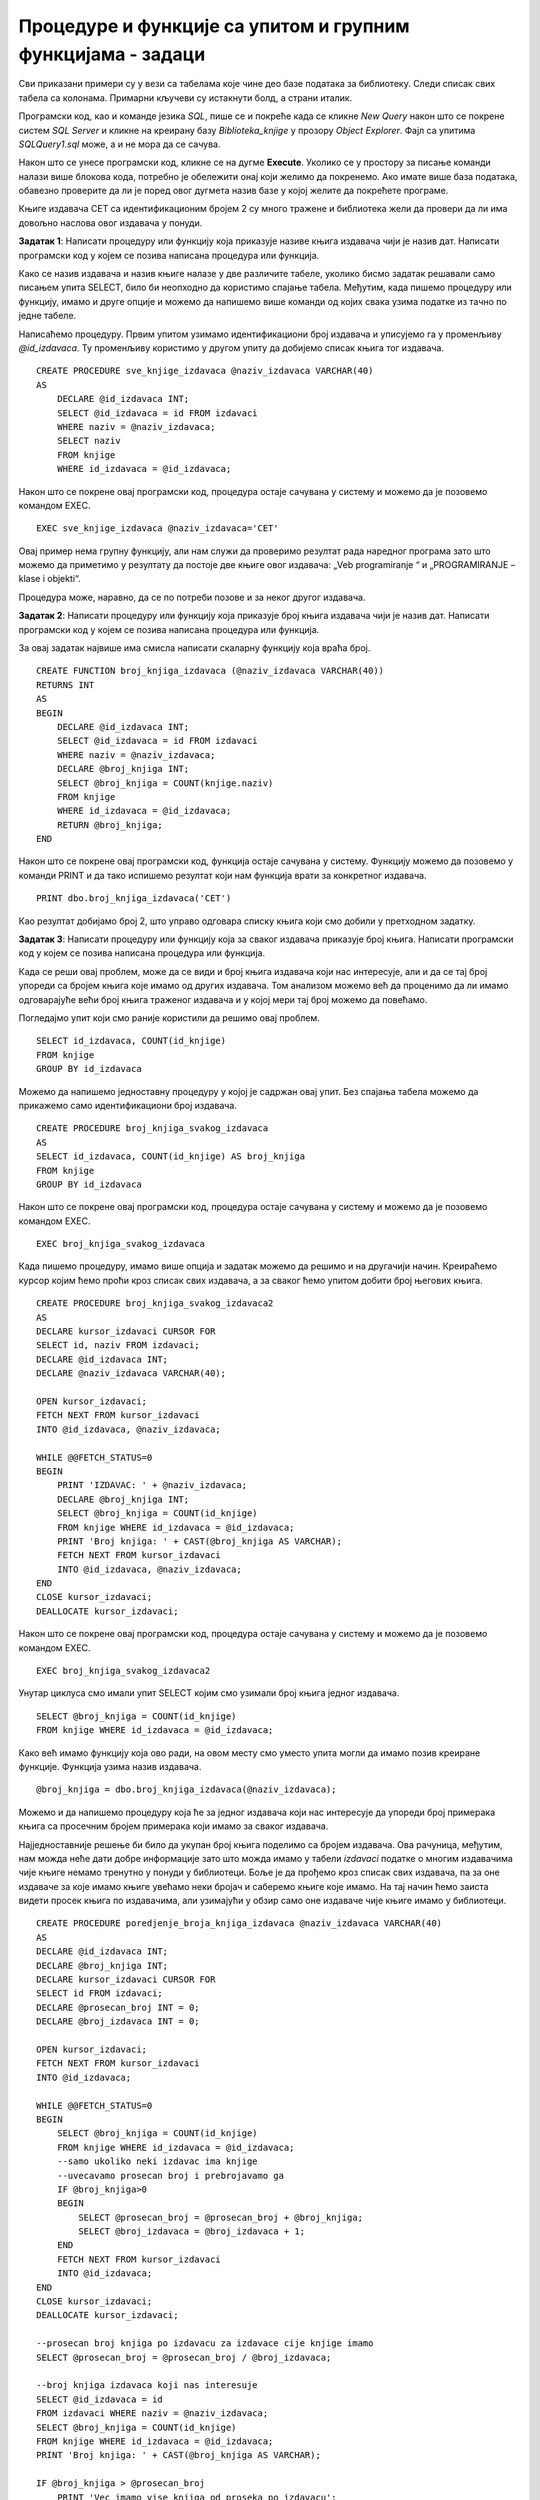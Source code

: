 Процедуре и функције са упитом и групним функцијама - задаци
============================================================

.. suggestionnote::

    У упитима се често користе групне функције и таквим упитима смо већ посветили посебну пажњу. Када пишемо процедуре и функције, често имамо прилику да решавању проблема приступимо и на другачији начин и то ћемо илустровати кроз различите задатке. 

    У примерима који следе нема спајања табела, тј. подаци се узимају из по једне табеле. 

    Детаљно објашњење формирања упита SELECT који пишемо као део процедуре или функције је дато раније у материјалима и по потреби је могуће вратити се на тај део да би се додатно разумело како смо дошли до комплетног решења. 

Сви приказани примери су у вези са табелама које чине део базе података за библиотеку. Следи списак свих табела са колонама. Примарни кључеви су истакнути болд, а страни италик. 

.. image:: ../../_images/slika_512a.jpg
    :width: 600
    :align: center

Програмски код, као и команде језика *SQL*, пише се и покреће када се кликне *New Query* након што се покрене систем *SQL Server* и кликне на креирану базу *Biblioteka_knjige* у прозору *Object Explorer*. Фајл са упитима *SQLQuery1.sql* може, а и не мора да се сачува.

Након што се унесе програмски код, кликне се на дугме **Execute**. Уколико се у простору за писање команди налази више блокова кода, потребно је обележити онај који желимо да покренемо. Ако имате више база података, обавезно проверите да ли је поред овог дугмета назив базе у којој желите да покрећете програме. 

.. image:: ../../_images/slika_510a.jpg
    :width: 600
    :align: center

Књиге издавача СЕТ са идентификационим бројем 2 су много тражене и библиотека жели да провери да ли има довољно наслова овог издавача у понуди. 

.. infonote::

    НАПОМЕНА: На основу овог захтева има смисла формулисати неколико различитих задатка. 



**Задатак 1**: Написати процедуру или функцију која приказује називe књига издавача чији је назив дат. Написати програмски код у којем се позива написана процедура или функција. 

Како се назив издавача и назив књиге налазе у две различите табеле, уколико бисмо задатак решавали само писањем упита SELECT, било би неопходно да користимо спајање табела. Међутим, када пишемо процедуру или функцију, имамо и друге опције и можемо да напишемо више команди од којих свака узима податке из тачно по једне табеле. 

Написаћемо процедуру. Првим упитом узимамо идентификациони број издавача и уписујемо га у променљиву *@id_izdavaca*. Ту променљиву користимо у другом упиту да добијемо списак књига тог издавача. 

::

    CREATE PROCEDURE sve_knjige_izdavaca @naziv_izdavaca VARCHAR(40)
    AS
        DECLARE @id_izdavaca INT;
        SELECT @id_izdavaca = id FROM izdavaci
        WHERE naziv = @naziv_izdavaca;
        SELECT naziv
        FROM knjige
        WHERE id_izdavaca = @id_izdavaca;

Након што се покрене овај програмски код, процедура остаје сачувана у систему и можемо да је позовемо командом EXEC. 

::

    EXEC sve_knjige_izdavaca @naziv_izdavaca='CET'

Овај пример нема групну функцију, али нам служи да проверимо резултат рада наредног програма зато што можемо да приметимо у резултату да постоје две књиге овог издавача: „Veb programiranje “ и „PROGRAMIRANJE – klase i objekti“. 

Процедура може, наравно, да се по потреби позове и за неког другог издавача. 

**Задатак 2**: Написати процедуру или функцију која приказује број књига издавача чији је назив дат. Написати програмски код у којем се позива написана процедура или функција.

За овај задатак највише има смисла написати скаларну функцију која враћа број. 

::

    CREATE FUNCTION broj_knjiga_izdavaca (@naziv_izdavaca VARCHAR(40))
    RETURNS INT
    AS
    BEGIN
        DECLARE @id_izdavaca INT;
        SELECT @id_izdavaca = id FROM izdavaci
        WHERE naziv = @naziv_izdavaca;
        DECLARE @broj_knjiga INT;
        SELECT @broj_knjiga = COUNT(knjige.naziv)
        FROM knjige
        WHERE id_izdavaca = @id_izdavaca;
        RETURN @broj_knjiga;
    END

Након што се покрене овај програмски код, функција остаје сачувана у систему. Функцију можемо да позовемо у команди PRINT и да тако испишемо резултат који нам функција врати за конкретног издавача. 

::

    PRINT dbo.broj_knjiga_izdavaca('CET')

Као резултат добијамо број 2, што управо одговара списку књига који смо добили у претходном задатку. 

**Задатак 3**: Написати процедуру или функцију која за сваког издавача приказује број књига. Написати програмски код у којем се позива написана процедура или функција.

Када се реши овај проблем, може да се види и број књига издавача који нас интересује, али и да се тај број упореди са бројем књига које имамо од других издавача. Том анализом можемо већ да проценимо да ли имамо одговарајуће већи број књига траженог издавача и у којој мери тај број можемо да повећамо. 

Погледајмо упит који смо раније користили да решимо овај проблем.

::

    SELECT id_izdavaca, COUNT(id_knjige)
    FROM knjige
    GROUP BY id_izdavaca

Можемо да напишемо једноставну процедуру у којој је садржан овај упит. Без спајања табела можемо да прикажемо само идентификациони број издавача.

::

    CREATE PROCEDURE broj_knjiga_svakog_izdavaca
    AS
    SELECT id_izdavaca, COUNT(id_knjige) AS broj_knjiga
    FROM knjige
    GROUP BY id_izdavaca

Након што се покрене овај програмски код, процедура остаје сачувана у систему и можемо да је позовемо командом EXEC. 

::

    EXEC broj_knjiga_svakog_izdavaca


.. image:: ../../_images/slika_5110a.jpg
    :width: 600
    :align: center

Када пишемо процедуру, имамо више опција и задатак можемо да решимо и на другачији начин. Креираћемо курсор којим ћемо проћи кроз списак свих издавача, а за сваког ћемо упитом добити број његових књига. 

::

    CREATE PROCEDURE broj_knjiga_svakog_izdavaca2
    AS
    DECLARE kursor_izdavaci CURSOR FOR
    SELECT id, naziv FROM izdavaci;
    DECLARE @id_izdavaca INT;
    DECLARE @naziv_izdavaca VARCHAR(40);

    OPEN kursor_izdavaci;
    FETCH NEXT FROM kursor_izdavaci 
    INTO @id_izdavaca, @naziv_izdavaca;

    WHILE @@FETCH_STATUS=0
    BEGIN
        PRINT 'IZDAVAC: ' + @naziv_izdavaca;
        DECLARE @broj_knjiga INT;
        SELECT @broj_knjiga = COUNT(id_knjige)
        FROM knjige WHERE id_izdavaca = @id_izdavaca;
        PRINT 'Broj knjiga: ' + CAST(@broj_knjiga AS VARCHAR);
        FETCH NEXT FROM kursor_izdavaci 
        INTO @id_izdavaca, @naziv_izdavaca;
    END
    CLOSE kursor_izdavaci;
    DEALLOCATE kursor_izdavaci;

Након што се покрене овај програмски код, процедура остаје сачувана у систему и можемо да је позовемо командом EXEC. 

::

    EXEC broj_knjiga_svakog_izdavaca2

.. image:: ../../_images/slika_5110b.jpg
    :width: 600
    :align: center

Унутар циклуса смо имали упит SELECT којим смо узимали број књига једног издавача.

::

    SELECT @broj_knjiga = COUNT(id_knjige)
    FROM knjige WHERE id_izdavaca = @id_izdavaca;

Како већ имамо функцију која ово ради, на овом месту смо уместо упита могли да имамо позив креиране функције. Функција узима назив издавача.

::

    @broj_knjiga = dbo.broj_knjiga_izdavaca(@naziv_izdavaca);

Можемо и да напишемо процедуру која ће за једног издавача који нас интересује да упореди број примерака књига са просечним бројем примерака који имамо за сваког издавача. 

Најједноставније решење би било да укупан број књига поделимо са бројем издавача. Ова рачуница, међутим, нам можда неће дати добре информације зато што можда имамо у табели *izdavaci* податке о многим издавачима чије књиге немамо тренутно у понуди у библиотеци. Боље је да прођемо кроз списак свих издавача, па за оне издаваче за које имамо књиге увећамо неки бројач и саберемо књиге које имамо. На тај начин ћемо заиста видети просек књига по издавачима, али узимајући у обзир само оне издаваче чије књиге имамо у библиотеци. 

::

    CREATE PROCEDURE poredjenje_broja_knjiga_izdavaca @naziv_izdavaca VARCHAR(40)
    AS
    DECLARE @id_izdavaca INT;
    DECLARE @broj_knjiga INT;
    DECLARE kursor_izdavaci CURSOR FOR
    SELECT id FROM izdavaci;
    DECLARE @prosecan_broj INT = 0;
    DECLARE @broj_izdavaca INT = 0;

    OPEN kursor_izdavaci;
    FETCH NEXT FROM kursor_izdavaci 
    INTO @id_izdavaca;

    WHILE @@FETCH_STATUS=0
    BEGIN
        SELECT @broj_knjiga = COUNT(id_knjige)
        FROM knjige WHERE id_izdavaca = @id_izdavaca;
        --samo ukoliko neki izdavac ima knjige
        --uvecavamo prosecan broj i prebrojavamo ga
        IF @broj_knjiga>0
        BEGIN
            SELECT @prosecan_broj = @prosecan_broj + @broj_knjiga;
            SELECT @broj_izdavaca = @broj_izdavaca + 1;
        END
        FETCH NEXT FROM kursor_izdavaci 
        INTO @id_izdavaca;
    END
    CLOSE kursor_izdavaci;
    DEALLOCATE kursor_izdavaci;

    --prosecan broj knjiga po izdavacu za izdavace cije knjige imamo
    SELECT @prosecan_broj = @prosecan_broj / @broj_izdavaca;

    --broj knjiga izdavaca koji nas interesuje
    SELECT @id_izdavaca = id
    FROM izdavaci WHERE naziv = @naziv_izdavaca;
    SELECT @broj_knjiga = COUNT(id_knjige)
    FROM knjige WHERE id_izdavaca = @id_izdavaca;
    PRINT 'Broj knjiga: ' + CAST(@broj_knjiga AS VARCHAR);

    IF @broj_knjiga > @prosecan_broj 
        PRINT 'Vec imamo vise knjiga od proseka po izdavacu';
    ELSE 
        PRINT 'Nemamo vise knjiga od proseka po izdavacu i mozemo da planiramo nabavku';

Након што се покрене овај програмски код, процедура остаје сачувана у систему и можемо да је позовемо командом EXEC. 

::

    EXEC poredjenje_broja_knjiga_izdavaca @naziv_izdavaca = 'CET'

.. image:: ../../_images/slika_5110c.jpg
    :width: 600
    :align: center

Ако покренемо процедуру за неког другог издавача, добићемо другачији резултат. 

::

    EXEC poredjenje_broja_knjiga_izdavaca @naziv_izdavaca = 'Zavod za udzbenike'
    
.. image:: ../../_images/slika_5110d.jpg
    :width: 600
    :align: center
